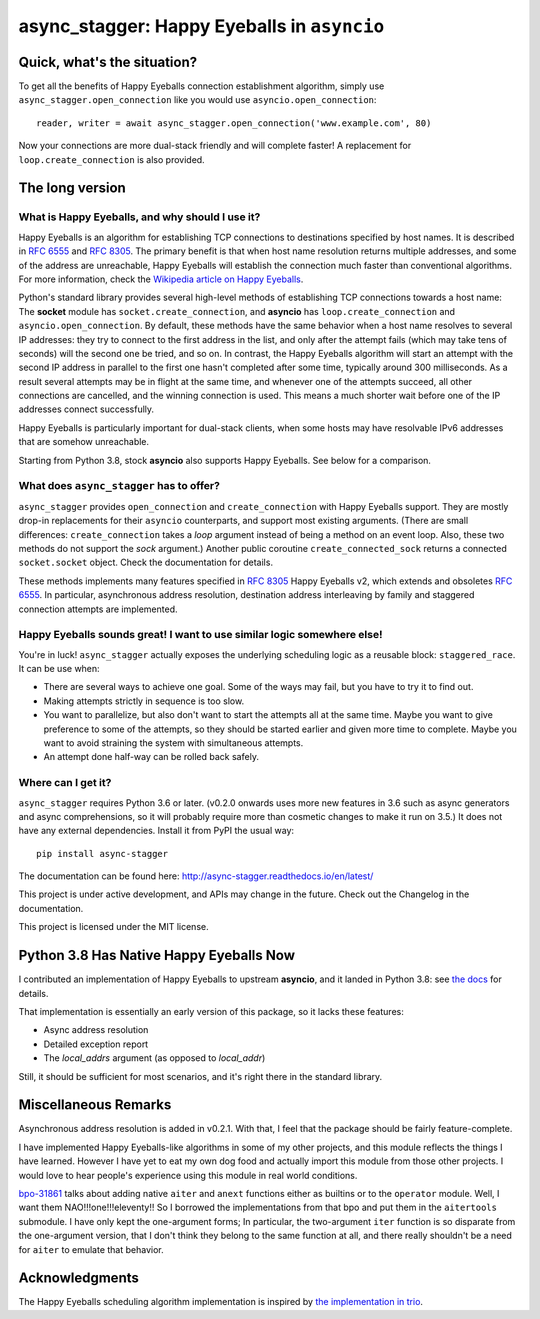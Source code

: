 async_stagger: Happy Eyeballs in ``asyncio``
############################################

Quick, what's the situation?
============================

To get all the benefits of Happy Eyeballs connection establishment algorithm,
simply use ``async_stagger.open_connection`` like you would use
``asyncio.open_connection``::

    reader, writer = await async_stagger.open_connection('www.example.com', 80)

Now your connections are more dual-stack friendly and will complete faster!
A replacement for ``loop.create_connection`` is also provided.

The long version
================

What is Happy Eyeballs, and why should I use it?
------------------------------------------------

Happy Eyeballs is an algorithm for establishing TCP connections to destinations
specified by host names. It is described in :rfc:`6555` and :rfc:`8305`. The
primary benefit is that when host name resolution returns multiple addresses,
and some of the address are unreachable, Happy Eyeballs will establish the
connection much faster than conventional algorithms. For more information,
check the `Wikipedia article on Happy Eyeballs`_.

.. _Wikipedia article on Happy Eyeballs: https://en.wikipedia.org/wiki/Happy_Eyeballs

Python's standard library provides several high-level methods of establishing
TCP connections towards a host name: The **socket** module has
``socket.create_connection``,
and **asyncio** has ``loop.create_connection`` and ``asyncio.open_connection``.
By default,
these methods have the same behavior when a host name resolves to several IP
addresses: they try to connect to the first address in the list,
and only after the attempt fails (which may take tens of seconds) will
the second one be tried, and so on. In contrast, the Happy Eyeballs algorithm
will start an attempt with the second IP address in parallel to the first one
hasn't completed after some time, typically around 300 milliseconds.
As a result several attempts may be in flight at the same time, and whenever
one of the attempts succeed, all other connections are cancelled, and the
winning connection is used.
This means a much shorter wait before one of the IP addresses connect
successfully.

Happy Eyeballs is particularly important for dual-stack clients, when some hosts
may have resolvable IPv6 addresses that are somehow unreachable.

Starting from Python 3.8, stock **asyncio** also supports Happy Eyeballs.
See below for a comparison.


What does ``async_stagger`` has to offer?
-----------------------------------------

``async_stagger`` provides ``open_connection`` and
``create_connection`` with Happy Eyeballs support. They are mostly drop-in
replacements for their ``asyncio`` counterparts, and support most existing
arguments.
(There are small differences: ``create_connection`` takes
a *loop* argument instead of being a method on an event loop.
Also, these two methods do not support the *sock* argument.)
Another public coroutine ``create_connected_sock`` returns a connected
``socket.socket`` object.
Check the documentation for details.

These methods implements many features specified in :rfc:`8305` Happy Eyeballs
v2, which extends and obsoletes :rfc:`6555`. In particular, asynchronous
address resolution, destination address interleaving by family and staggered
connection attempts are implemented.


Happy Eyeballs sounds great! I want to use similar logic somewhere else!
------------------------------------------------------------------------

You're in luck! ``async_stagger`` actually exposes the underlying scheduling
logic as a reusable block: ``staggered_race``. It can be use when:

* There are several ways to achieve one goal. Some of the ways may fail, but
  you have to try it to find out.

* Making attempts strictly in sequence is too slow.

* You want to parallelize, but also don't want to start the attempts all
  at the same time. Maybe you want to give preference to some of the attempts,
  so they should be started earlier and given more time to complete. Maybe you
  want to avoid straining the system with simultaneous attempts.

* An attempt done half-way can be rolled back safely.


Where can I get it?
-------------------

``async_stagger`` requires Python 3.6 or later.
(v0.2.0 onwards uses more new features in 3.6 such as async generators and
async comprehensions, so it will probably require more than cosmetic changes
to make it run on 3.5.)
It does not have any external dependencies.
Install it from PyPI the usual way::

    pip install async-stagger

The documentation can be found here:
http://async-stagger.readthedocs.io/en/latest/

This project is under active development, and APIs may change in the future.
Check out the Changelog in the documentation.

This project is licensed under the MIT license.


Python 3.8 Has Native Happy Eyeballs Now
========================================

I contributed an implementation of Happy Eyeballs to upstream **asyncio**,
and it landed in Python 3.8: see `the docs`__ for details.

__ https://docs.python.org/3/library/asyncio-eventloop.html#asyncio.loop.create_connection

That implementation is essentially an early version of this package,
so it lacks these features:

* Async address resolution
* Detailed exception report
* The `local_addrs` argument (as opposed to `local_addr`)

Still, it should be sufficient for most scenarios, and it's right there in the standard library.


Miscellaneous Remarks
=====================

Asynchronous address resolution is added in v0.2.1. With that, I feel that
the package should be fairly feature-complete.

I have implemented Happy Eyeballs-like algorithms in some of my other projects,
and this module reflects the things I have learned. However I have yet to
eat my own dog food and actually import this module from those other projects.
I would love to hear people's experience using this module in real world
conditions.

`bpo-31861 <https://bugs.python.org/issue31861>`_ talks about adding native
``aiter`` and ``anext`` functions either as builtins or to the ``operator``
module. Well, I want them NAO!!!one!!!eleventy!! So I borrowed the
implementations from that bpo and put them in the ``aitertools`` submodule.
I have only kept the one-argument forms; In particular, the two-argument
``iter`` function is so disparate from the one-argument version, that I don't
think they belong to the same function at all, and there really shouldn't be
a need for ``aiter`` to emulate that behavior.


Acknowledgments
===============

The Happy Eyeballs scheduling algorithm implementation is inspired by
`the implementation in trio`__.

__ https://github.com/python-trio/trio/pull/145/files

